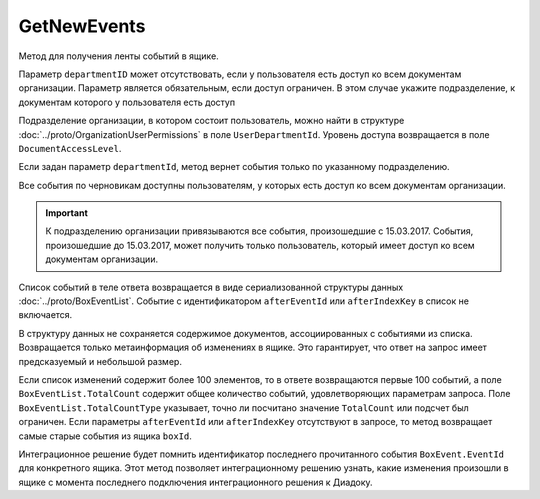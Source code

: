 GetNewEvents
============

Метод для получения ленты событий в ящике.

.. http:get:: /V7/GetNewEvents

    :queryparam boxId: идентификатор ящика.
    :queryparam afterEventId: идентификатор последнего полученного события. Не может быть задан одновременно с ``afterIndexKey``. Необязательный параметр.
    :queryparam afterIndexKey: ключ события, используемый для постраничной выгрузки. Не может быть задан одновременно с ``afterEventID``. Необязательный параметр.
    :queryparam departmentId: идентификатор подразделения, из которого производится выборка документов.
    :queryparam messageType: тип сообщения: ``Draft``, ``Letter``, ``Template``. Можно указать несколько типов через запятую. Необязательный параметр.
    :queryparam typeNamedId: строковый идентификатор типа документа. Можно указать несколько идентификаторов через запятую. Необязательный параметр.
    :queryparam documentDirection: направление документа относительно текущего ящика. Может принимать значения: ``Inbound``, ``Outbound``, ``Internal``. Можно указать несколько направлений через запятую. Необязательный параметр.
    :queryparam timestampFromTicks: метка времени, задающая начальную точку периода. Задается целое число тиков, прошедших с момента времени 00:00:00 01.01.0001. Необязательный параметр.
    :queryparam timestampToTicks: метка времени, задающая конечную точку периода. Задается целое число тиков, прошедших с момента времени 00:00:00 01.01.0001. Необязательный параметр.
    :queryparam counteragentBoxId: идентификатор ящика контрагента. Необязательный параметр.
    :queryparam orderBy: порядок сортировки документов в выдаче по времени возникновения события. Может принимать значения: ``Ascending``, ``Descending``. Необязательный параметр. По умолчанию имеет значение ``Ascending``.
    :queryparam limit: максимальное количество документов в ответе. Может принимать значение от 1 до 100. Необязательный параметр. По умолчанию имеет значение 100.

    :requestheader Authorization: данные, необходимые для :doc:`авторизации <../Authorization>`.

    :statuscode 200: операция успешно завершена.
    :statuscode 400: данные в запросе имеют неверный формат или отсутствуют обязательные параметры.
    :statuscode 401: в запросе отсутствует HTTP-заголовок ``Authorization``, или в этом заголовке отсутствует параметр ``ddauth_api_client_id``, или переданный в нем ключ разработчика не зарегистрирован в Диадоке.
    :statuscode 402: у организации с указанным идентификатором ``boxId`` закончилась подписка на API.
    :statuscode 403: доступ к ящику с предоставленным авторизационным токеном запрещен.
    :statuscode 405: используется неподходящий HTTP-метод.
    :statuscode 500: при обработке запроса возникла непредвиденная ошибка.

    :response Body: В теле ответа содержится список событий в ящике ``boxId``, следующих за событием с идентификатором ``afterEventId`` или ``afterIndexKey`` в хронологическом порядке. 

Параметр ``departmentID`` может отсутствовать, если у пользователя есть доступ ко всем документам организации. Параметр является обязательным, если доступ ограничен. В этом случае укажите подразделение, к документам которого у пользователя есть доступ 

Подразделение организации, в котором состоит пользователь, можно найти в структуре :doc:`../proto/OrganizationUserPermissions` в поле ``UserDepartmentId``. Уровень доступа возвращается в поле ``DocumentAccessLevel``.

Если задан параметр ``departmentId``, метод вернет события только по указанному подразделению.

Все события по черновикам доступны пользователям, у которых есть доступ ко всем документам организации.

.. important::
    К подразделению организации привязываются все события, произошедшие с 15.03.2017. События, произошедшие до 15.03.2017, может получить только пользователь, который имеет доступ ко всем документам организации.


Список событий в теле ответа возвращается в виде сериализованной структуры данных :doc:`../proto/BoxEventList`. Событие с идентификатором ``afterEventId`` или ``afterIndexKey`` в список не включается. 

В структуру данных не сохраняется содержимое документов, ассоциированных с событиями из списка. Возвращается только метаинформация об изменениях в ящике. Это гарантирует, что ответ на запрос имеет предсказуемый и небольшой размер.

Если список изменений содержит более 100 элементов, то в ответе возвращаются первые 100 событий, а поле ``BoxEventList.TotalCount`` содержит общее количество событий, удовлетворяющих параметрам запроса. Поле ``BoxEventList.TotalCountType`` указывает, точно ли посчитано значение ``TotalCount`` или подсчет был ограничен. Если параметры ``afterEventId`` или ``afterIndexKey`` отсутствуют в запросе, то метод возвращает самые старые события из ящика ``boxId``.

Интеграционное решение будет помнить идентификатор последнего прочитанного события ``BoxEvent.EventId`` для конкретного ящика. Этот метод позволяет интеграционному решению узнать, какие изменения произошли в ящике с момента последнего подключения интеграционного решения к Диадоку.
